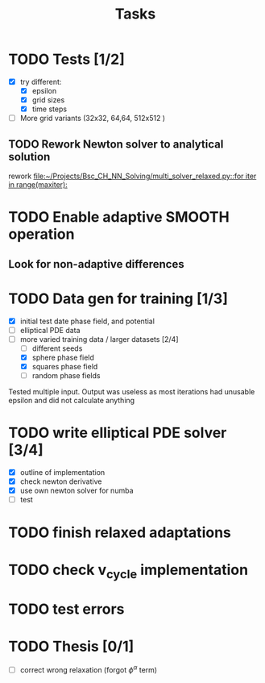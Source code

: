 #+title: Tasks

* TODO Tests [1/2]
- [X] try different:
  - [X] epsilon
  - [X] grid sizes
  - [X] time steps
- [ ] More grid variants (32x32, 64,64, 512x512 )
** TODO Rework Newton solver to analytical solution
rework
[[file:~/Projects/Bsc_CH_NN_Solving/multi_solver_relaxed.py::for iter in range(maxiter):]]
* TODO Enable adaptive SMOOTH operation
** Look for non-adaptive differences

* TODO Data gen for training [1/3]
- [X] initial test date phase field, and potential
- [ ] elliptical PDE data
- [-] more varied training data / larger datasets [2/4]
  - [ ] different seeds
  - [X] sphere phase field
  - [X] squares phase field
  - [ ] random phase fields
Tested multiple input. Output was useless as most iterations had unusable epsilon and did not calculate anything
* TODO write elliptical PDE solver [3/4]
- [X] outline of implementation
- [X] check newton derivative
- [X] use own newton solver for numba
- [ ] test

* TODO finish relaxed adaptations

* TODO check v_cycle implementation

* TODO test errors
* TODO Thesis [0/1]
- [ ] correct wrong relaxation (forgot \(\phi^\alpha\) term)

